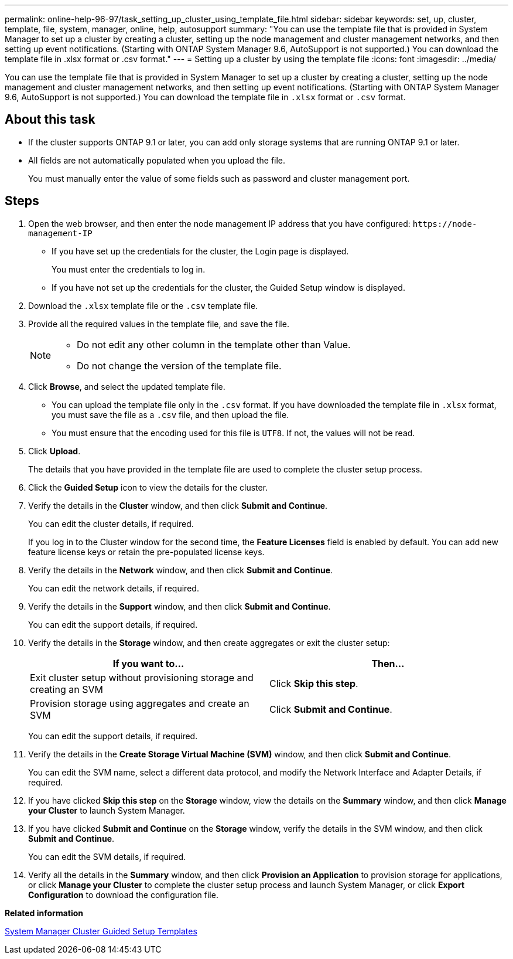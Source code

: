 ---
permalink: online-help-96-97/task_setting_up_cluster_using_template_file.html
sidebar: sidebar
keywords: set, up, cluster, template, file, system, manager, online, help, autosupport
summary: "You can use the template file that is provided in System Manager to set up a cluster by creating a cluster, setting up the node management and cluster management networks, and then setting up event notifications. (Starting with ONTAP System Manager 9.6, AutoSupport is not supported.) You can download the template file in .xlsx format or .csv format."
---
= Setting up a cluster by using the template file
:icons: font
:imagesdir: ../media/

[.lead]
You can use the template file that is provided in System Manager to set up a cluster by creating a cluster, setting up the node management and cluster management networks, and then setting up event notifications. (Starting with ONTAP System Manager 9.6, AutoSupport is not supported.) You can download the template file in `.xlsx` format or `.csv` format.

== About this task

* If the cluster supports ONTAP 9.1 or later, you can add only storage systems that are running ONTAP 9.1 or later.
* All fields are not automatically populated when you upload the file.
+
You must manually enter the value of some fields such as password and cluster management port.

== Steps

. Open the web browser, and then enter the node management IP address that you have configured: `+https://node-management-IP+`
 ** If you have set up the credentials for the cluster, the Login page is displayed.
+
You must enter the credentials to log in.

 ** If you have not set up the credentials for the cluster, the Guided Setup window is displayed.
. Download the `.xlsx` template file or the `.csv` template file.
. Provide all the required values in the template file, and save the file.
+
[NOTE]
====
-   Do not edit any other column in the template other than Value.
-   Do not change the version of the template file.
====

. Click *Browse*, and select the updated template file.
 ** You can upload the template file only in the `.csv` format. If you have downloaded the template file in `.xlsx` format, you must save the file as a `.csv` file, and then upload the file.
 ** You must ensure that the encoding used for this file is `UTF8`. If not, the values will not be read.
. Click *Upload*.
+
The details that you have provided in the template file are used to complete the cluster setup process.

. Click the *Guided Setup* icon to view the details for the cluster.
. Verify the details in the *Cluster* window, and then click *Submit and Continue*.
+
You can edit the cluster details, if required.
+
If you log in to the Cluster window for the second time, the *Feature Licenses* field is enabled by default. You can add new feature license keys or retain the pre-populated license keys.

. Verify the details in the *Network* window, and then click *Submit and Continue*.
+
You can edit the network details, if required.

. Verify the details in the *Support* window, and then click *Submit and Continue*.
+
You can edit the support details, if required.

. Verify the details in the *Storage* window, and then create aggregates or exit the cluster setup:
+
[options="header"]
|===
| If you want to...| Then...
a|
Exit cluster setup without provisioning storage and creating an SVM
a|
Click *Skip this step*.
a|
Provision storage using aggregates and create an SVM
a|
Click *Submit and Continue*.
|===
You can edit the support details, if required.

. Verify the details in the *Create Storage Virtual Machine (SVM)* window, and then click *Submit and Continue*.
+
You can edit the SVM name, select a different data protocol, and modify the Network Interface and Adapter Details, if required.

. If you have clicked *Skip this step* on the *Storage* window, view the details on the *Summary* window, and then click *Manage your Cluster* to launch System Manager.
. If you have clicked *Submit and Continue* on the *Storage* window, verify the details in the SVM window, and then click *Submit and Continue*.
+
You can edit the SVM details, if required.

. Verify all the details in the *Summary* window, and then click *Provision an Application* to provision storage for applications, or click *Manage your Cluster* to complete the cluster setup process and launch System Manager, or click *Export Configuration* to download the configuration file.

*Related information*

https://kb.netapp.com/Advice_and_Troubleshooting/Data_Storage_Software/ONTAP_OS/System_Manager_Cluster_Guided_Setup_Templates[System Manager Cluster Guided Setup Templates]
